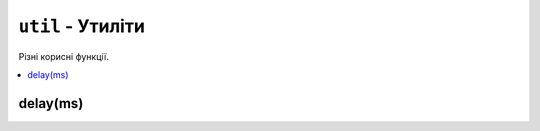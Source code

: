 ``util`` - Утиліти
------------------

Різні корисні функції.

.. contents::
    :local:
    :depth: 1

.. lua:module:: util

delay(ms)
^^^^^^^^^

.. lua:function:: delay(s)

    Затримує виконання програми на певну кількість секунд.

    :type ms: number
    :param ms: Кількість секунд, на яку потрібно затримати виконання програми.

    Приклад використання:

    .. code-block:: lua
        :linenos:

        display.set_cursor(0, 32)
        display.print("Зачекайте півсекунди...")
        util.delay(0.5) -- Затримує виконання програми на півсекунди.
        display.print("Готово!")

